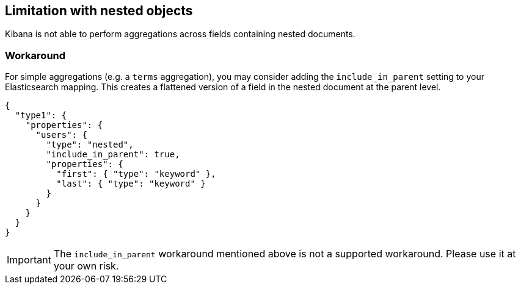 [[nested-objects]]
== Limitation with nested objects

Kibana is not able to perform aggregations across fields containing nested
documents.

[float]
=== Workaround

For simple aggregations (e.g. a `terms` aggregation), you
may consider adding the `include_in_parent` setting to your Elasticsearch
mapping. This creates a flattened version of a field in the nested document at
the parent level.

[source,js]
----------------------------------
{
  "type1": {
    "properties": {
      "users": {
        "type": "nested",
        "include_in_parent": true,
        "properties": {
          "first": { "type": "keyword" },
          "last": { "type": "keyword" }
        }
      }
    }
  }
}
----------------------------------

[IMPORTANT]
==============================================
The `include_in_parent` workaround mentioned above is not a supported
workaround. Please use it at your own risk.
==============================================
